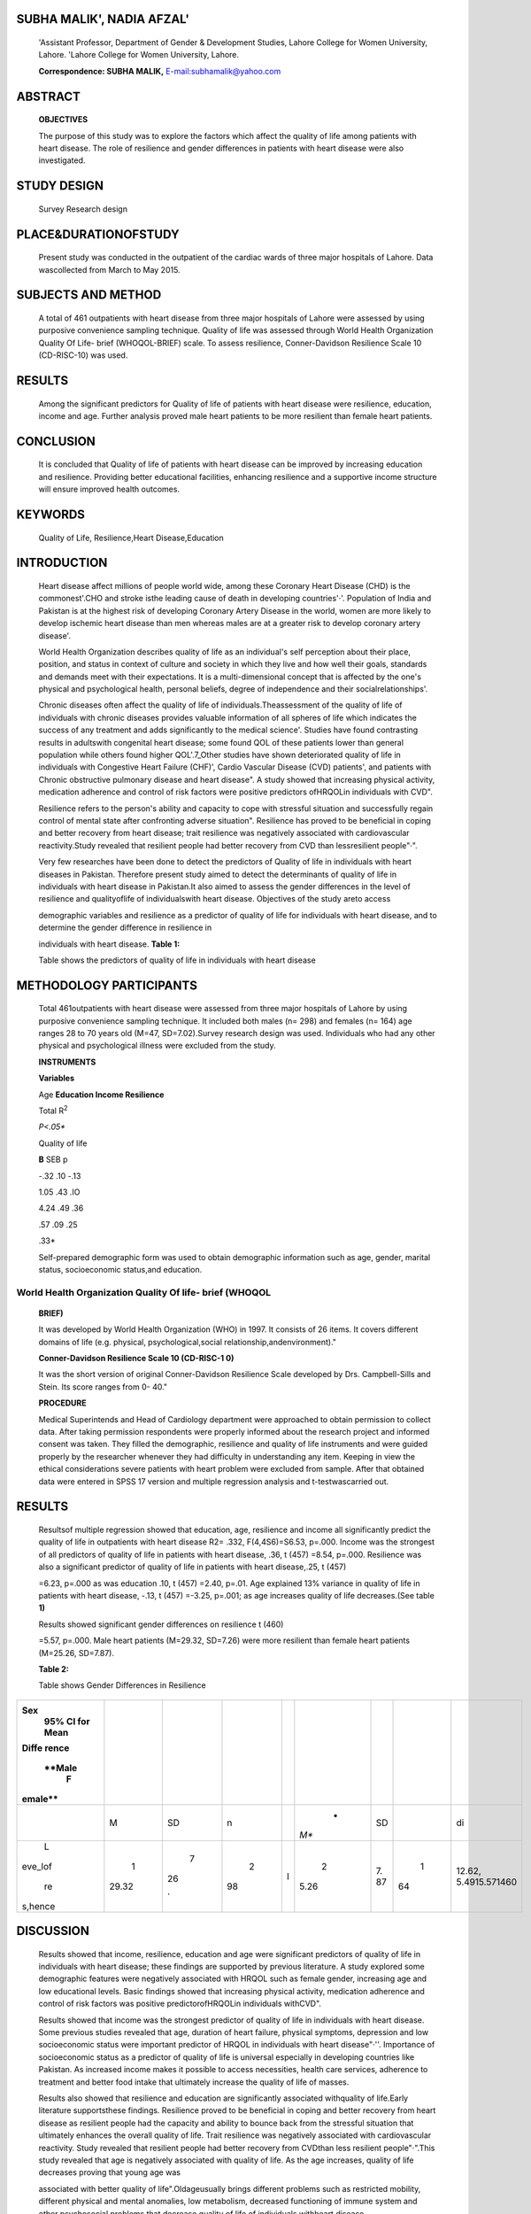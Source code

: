 SUBHA MALIK', NADIA AFZAL'
==========================

   'Assistant Professor, Department of Gender & Development Studies,
   Lahore College for Women University, Lahore. 'Lahore College for
   Women University, Lahore.

   **Correspondence: SUBHA MALIK,**
   `E-mail:subhamalik@yahoo.com <mailto:subhamalik@yahoo.com>`__

ABSTRACT
========

   **OBJECTIVES**

   The purpose of this study was to explore the factors which affect the
   quality of life among patients with heart disease. The role of
   resilience and gender differences in patients with heart disease were
   also investigated.

STUDY DESIGN
============

   Survey Research design

PLACE&DURATIONOFSTUDY
=====================

   Present study was conducted in the outpatient of the cardiac wards of
   three major hospitals of Lahore. Data wascollected from March to May
   2015.

SUBJECTS AND METHOD
===================

   A total of 461 outpatients with heart disease from three major
   hospitals of Lahore were assessed by using purposive convenience
   sampling technique. Quality of life was assessed through World Health
   Organization Quality Of Life- brief (WHOQOL-BRIEF) scale. To assess
   resilience, Conner-Davidson Resilience Scale 10 (CD-RISC-10) was
   used.

RESULTS
=======

   Among the significant predictors for Quality of life of patients with
   heart disease were resilience, education, income and age. Further
   analysis proved male heart patients to be more resilient than female
   heart patients.

CONCLUSION
==========

   It is concluded that Quality of life of patients with heart disease
   can be improved by increasing education and resilience. Providing
   better educational facilities, enhancing resilience and a supportive
   income structure will ensure improved health outcomes.

KEYWORDS
========

   Quality of Life, Resilience,Heart Disease,Education

INTRODUCTION
============

   Heart disease affect millions of people world wide, among these
   Coronary Heart Disease (CHD) is the commonest'.CHO and stroke isthe
   leading cause of death in developing countries'·'. Population of
   India and Pakistan is at the highest risk of developing Coronary
   Artery Disease in the world, women are more likely to develop
   ischemic heart disease than men whereas males are at a greater risk
   to develop coronary artery disease'.

   World Health Organization describes quality of life as an
   individual's self­ perception about their place, position, and status
   in context of culture and society in which they live and how well
   their goals, standards and demands meet with their expectations. It
   is a multi-dimensional concept that is affected by the one's physical
   and psychological health, personal beliefs, degree of independence
   and their socialrelationships'.

   Chronic diseases often affect the quality of life of
   individuals.Theassessment of the quality of life of individuals with
   chronic diseases provides valuable information of all spheres of life
   which indicates the success of any treatment and adds significantly
   to the medical science'. Studies have found contrasting results in
   adultswith congenital heart disease; some found QOL of these patients
   lower than general population while others found higher QOL'.7_Other
   studies have shown deteriorated quality of life in individuals with
   Congestive Heart Failure (CHF)', Cardio Vascular Disease (CVD)
   patients', and patients with Chronic obstructive pulmonary disease
   and heart disease". A study showed that increasing physical activity,
   medication adherence and control of risk factors were positive
   predictors ofHRQOLin individuals with CVD".

   Resilience refers to the person's ability and capacity to cope with
   stressful situation and successfully regain control of mental state
   after confronting adverse situation". Resilience has proved to be
   beneficial in coping and better recovery from heart disease; trait
   resilience was negatively associated with cardiovascular
   reactivity.Study revealed that resilient people had better recovery
   from CVD than lessresilient people"·".

   Very few researches have been done to detect the predictors of
   Quality of life in individuals with heart diseases in Pakistan.
   Therefore present study aimed to detect the determinants of quality
   of life in individuals with heart disease in Pakistan.It also aimed
   to assess the gender differences in the level of resilience and
   qualityoflife of individualswith heart disease. Objectives of the
   study areto access

   demographic variables and resilience as a predictor of quality of
   life for individuals with heart disease, and to determine the gender
   difference in resilience in

   individuals with heart disease. **Table 1:**

   Table shows the predictors of quality of life in individuals with
   heart disease

METHODOLOGY PARTICIPANTS
========================

   Total 461outpatients with heart disease were assessed from three
   major hospitals of Lahore by using purposive convenience sampling
   technique. It included both males (n= 298) and females (n= 164) age
   ranges 28 to 70 years old (M=47, SD=7.02).Survey research design was
   used. Individuals who had any other physical and psychological
   illness were excluded from the study.

   **INSTRUMENTS**

   **Variables**

   Age **Education Income Resilience**

   Total R\ :sup:`2`

   *P<.05\**

   Quality of life

   **B** SEB p

   -.32 .10 -.13

   1.05 .43 .IO

   4.24 .49 .36

   .57 .09 .25

   .33\*

   Self-prepared demographic form was used to obtain demographic
   information such as age, gender, marital status, socioeconomic
   status,and education.

World Health Organization Quality Of life- brief (WHOQOL­
--------------------------------------------------------

   **BRIEF)**

   It was developed by World Health Organization (WHO) in 1997. It
   consists of 26 items. It covers different domains of life (e.g.
   physical, psychological,social relationship,andenvironment)."

   **Conner-Davidson Resilience Scale 10 (CD-RISC-1 0)**

   It was the short version of original Conner-Davidson Resilience Scale
   developed by Drs. Campbell-Sills and Stein. Its score ranges from 0-
   40."

   **PROCEDURE**

   Medical Superintends and Head of Cardiology department were
   approached to obtain permission to collect data. After taking
   permission respondents were properly informed about the research
   project and informed consent was taken. They filled the demographic,
   resilience and quality of life instruments and were guided properly
   by the researcher whenever they had difficulty in understanding any
   item. Keeping in view the ethical considerations severe patients with
   heart problem were excluded from sample. After that obtained data
   were entered in SPSS 17 version and multiple regression analysis and
   t-testwascarried out.

.. _results-1:

RESULTS
=======

   Resultsof multiple regression showed that education, age, resilience
   and income all significantly predict the quality of life in
   outpatients with heart disease R2= .332, F(4,4S6)=S6.53, p=.000.
   Income was the strongest of all predictors of quality of life in
   patients with heart disease, .36, t (457) =8.54, p=.000. Resilience
   was also a significant predictor of quality of life in patients with
   heart disease,.25, t (457)

   =6.23, p=.000 as was education .10, t (457) =2.40, p=.01. Age
   explained 13% variance in quality of life in patients with heart
   disease, -.13, t (457) =-3.25, p=.001; as age increases quality of
   life decreases.(See table **1)**

   Results showed significant gender differences on resilience t (460)

   =5.57, p=.000. Male heart patients (M=29.32, SD=7.26) were more
   resilient than female heart patients (M=25.26, SD=7.87).

   **Table 2:**

   Table shows Gender Differences in Resilience

+---------+-------+----+----+---+------+----+----+---------------------+
|         |       |    |    |   |      |    |    |                     |
| **Sex** |       |    |    |   |      |    |    |                     |
|    95%  |       |    |    |   |      |    |    |                     |
|    Cl   |       |    |    |   |      |    |    |                     |
|    for  |       |    |    |   |      |    |    |                     |
|    Mean |       |    |    |   |      |    |    |                     |
|         |       |    |    |   |      |    |    |                     |
|         |       |    |    |   |      |    |    |                     |
| **Diffe |       |    |    |   |      |    |    |                     |
| rence** |       |    |    |   |      |    |    |                     |
|         |       |    |    |   |      |    |    |                     |
|         |       |    |    |   |      |    |    |                     |
|  **Male |       |    |    |   |      |    |    |                     |
|    F    |       |    |    |   |      |    |    |                     |
| emale** |       |    |    |   |      |    |    |                     |
+=========+=======+====+====+===+======+====+====+=====================+
|         |    M  |    |    |   |    * |    |    | di                  |
|         |       |    |  n |   | *M** |    |    |                     |
|         |       | SD |    |   |      | SD |    |                     |
+---------+-------+----+----+---+------+----+----+---------------------+
|    L    |    1  |    |    | I |    2 |    |    | 12.62,              |
| eve_lof | 29.32 |  7 |  2 |   | 5.26 |    |  1 | 5.4915.571460       |
|         |       |    | 98 |   |      | 7. | 64 |                     |
|    re   |       |    |    |   |      | 87 |    |                     |
| s,hence |       | 26 |    |   |      |    |    |                     |
|         |       |    |    |   |      |    |    |                     |
|         |       | ·  |    |   |      |    |    |                     |
+---------+-------+----+----+---+------+----+----+---------------------+

DISCUSSION
==========

   Results showed that income, resilience, education and age were
   significant predictors of quality of life in individuals with heart
   disease; these findings are supported by previous literature. A study
   explored some demographic features were negatively associated with
   HRQOL such as female gender, increasing age and low educational
   levels. Basic findings showed that increasing physical activity,
   medication adherence and control of risk factors was positive
   predictorofHRQOLin individuals withCVD".

   Results showed that income was the strongest predictor of quality of
   life in individuals with heart disease. Some previous studies
   revealed that age, duration of heart failure, physical symptoms,
   depression and low socioeconomic status were important predictor of
   HRQOL in individuals with heart disease"·''. Importance of
   socioeconomic status as a predictor of quality of life is universal
   especially in developing countries like Pakistan. As increased income
   makes it possible to access necessities, health care services,
   adherence to treatment and better food intake that ultimately
   increase the quality of life of masses.

   Results also showed that resilience and education are significantly
   associated withquality of life.Early literature supportsthese
   findings. Resilience proved to be beneficial in coping and better
   recovery from heart disease as resilient people had the capacity and
   ability to bounce back from the stressful situation that ultimately
   enhances the overall quality of life. Trait resilience was negatively
   associated with cardiovascular reactivity. Study revealed that
   resilient people had better recovery from CVDthan less resilient
   people"·".This study revealed that age is negatively associated with
   quality of life. As the age increases, quality of life decreases
   proving that young age was

   associated with better quality of life".Oldageusually brings
   different problems such as restricted mobility, different physical
   and mental anomalies, low metabolism, decreased functioning of immune
   system and other psychosocial problems that decrease quality of life
   of individuals withheart disease.

   Males are more resilient than females. One of the reasons in
   Pakistani scenario would be the patriarchal society where men have
   more power, authority, autonomy and importance than females that
   makes them strong in taking decisions and to resist and deal with the
   critical situations of life.

.. _conclusion-1:

CONCLUSION
==========

   The study concluded that Quality of life of patients with heart
   disease can be improved by increasing education and resilience. Other
   factors supporting health outcomes were income and age.Providing
   better educational facilities, enhancing resilience and a supportive
   income structure willensure improvedhealth outcomes.

   Medical professionals can emphasize the importance of resilience to
   their patients, encouraging them to change maladaptive behaviors
   which increase risk for disease. New initiatives at local community
   levels can teach positive life practices and support facilitating
   programmes for education. Longitudinal studies to advance knowledge
   of resilience are recommended.

Suggestions
-----------

   Resilience and demographic features were detected in present study;
   other important variable can also be assessed associated with quality
   of life in patients with chronic diseases such as social support,
   treatment adherence, exercise, stigma and others.

   Resilience is an important predictor of quality of life in
   individuals with heart disease. Programs, workshops, 1V shows, and
   seminars can be conducted to create awareness in the general
   population aboutthe importance of resilience.

REFERENCES
==========

1. Maier R. Heart disease statistics. 2014. Retrieved from
      `http://www.healthline.com/health/heart-disease-infographic. <http://www.healthline.com/health/heart-disease-infographic>`__

2. What are heart disease and stroke? 2012. American Heart

..

   Association. Retrieved from http://www.heart.org/

   i dc/groups/h eart-pub Ii c/@wcm/@h cm/documents/
   downloadable/ucm_300313.pdf.

3. Jafar TH, QadriZ, Chaturvedi N. Coronary artery disease epidemic in
      Pakistan: more electrocardiographic evidence of ischaemia in women
      than in men. Heart. 2007; 94(4), 408-413. doi: 10.l
      136/hrt.2007.120774.

4. World Health Organization. 1997. WHOQOL Measuring Quality of Life,
      Retrieved from http://www.who.int/mental_health/ media/68.pdf

5. Guyatt GH, Pitt B. Part IV: Assessment of Clinical Outcome in Heart
      Failure, J Am CollCardiol. 1993; 22(4), 185-191. doi:
      10.1016/0735-1097(93)90488-M

6. Lane DA, Lip GY, MillaneTA.Quality of life in adults with congenital
      heart disease. Heart. 2002; 88 (1), 71-75. Retrieved from
      `http://www.ncbi.nlm. <http://www.ncbi.nlm/>`__
      nih.gov/pmc/articles/ PMC1767157/

7. Silva AM et al. Quality of life of patients with congenital heart
      diseases. Cardiol Young. 2011; 21(6).670-676.doi:10.1017/
      51047951111000576.

8. Juenger J et al. Health related quality of life in patients with

..

   congestive heart failure: comparison with other chronic diseases and
   relation to functional variables.

   Heart. 2002; 87 (3), 235-241. Retrieved from http://www.ncbi.

   nlm.nih.gov/pmc/articles/PMCl 767036/

9.  O'neil A et al. The health-related quality of life burden of co­
    morbid cardiovascular disease and major depressive disorder in
    Australia: findings from a population-based, cross-sectional study.
    QuaI Life Res. 2013; 22(1):37-44. doi:10.1007/sl 1136-012- 0128-4.

10. Miguel-Diez JD, et al. The influence of heart disease on

..

   characteristics, quality of life, use of health resources, and costs
   of COPD in primary care settings. BMC Cardiovascular Disorder.
   201O;10(8).doi:10.l 186/1471-2261-10-8.

11. Ludt S, et al. Predictors of Health-Related Quality of Life in
    Patients at Risk for Cardiovascular Disease in European Primary
    Care. PLOS. 2011; doi:10.1371/journal.pone.0029334.

12. Hjemdal 0. Measuring Protective Factors: The Development of

..

   Two Resilience Scales in Norway. Child Adolescents Psychiatric
   Clinics of North America. 2007; 16,303-321.doi: 10.1016/
   j.chc.2006.12.003

13. Tugade.M, Fredrickson BL, Barrett LF. Psychological Resilience and
    Positive Emotional Granularity: Examining the Benefits of Positive
    Emotions on Coping and Health. J pers. 2004; 72 (6), 1161-1190.doi:
    10.111l/j.1467-6494.2004.00294.x

14. Chan IW, Lai JC, Wong KW. Resilience is associated with better

..

   recovery in Chinese people diagnosed with coronary heart disease.
   Psychology and Health. 2007;21 (3), 335-349. Retrieved from
   `http://www.tandfonline.com <http://www.tandfonline.com/>`__
   /doi/abs/10.1080/ 14768320500215137#.VaPERV9Viko

15. Skevington SM, Lofty M, O'Connell KA. The World Health
    Organization's WHOQOL-BREF quality of life assessment: Psychometric
    properties and results of the international field trial A Report
    from the WHOQOL Group. Quality of LifeResearch. 2004;
    13,299-310.Retrieved from http://citeseerx.ist.psu.edu/
    viewdoc/download?doi=l 0.l .1.463.2578&rep=rep1&type= pdf

16. Campbell-sills L, Stein MB. Psychometric Analysis and Refinement of
       the Connor-DavidsonResilience Scale (CD-RISC): Validation of a
       10-ltem Measure of Resilience. Journal of traumatic Stress.
       2007;20(6), 1019-1028. doi:10.1002/jts.

17. Hwang SL, Liao WC, Huang TY. Predictors of quality of life in
       patients with heart failure. Japan Journal of Nursing Science.
       2014;11(4), 290-298.doi: 10.l l 1l/jjns.12034

18. Gott M. et al. Predictors of the quality of life ofolder people with
    heart failure recruited from primary care. Age Aging. 2006; 35 (2),
    172-177. Retrieved from http://ageing.oxfordjournals.org/
    content/35/2/172.short

19. Soriano N. et aI.Improvements in Health-Related Quality of Life

..

   of Patients Admitted for Heart Failure. The HF-QoL Study.
   RevEspCardiol. 2010; 63(6), 668-676.doi: 10.1016/S1885-

   5857(10)70141-9.
